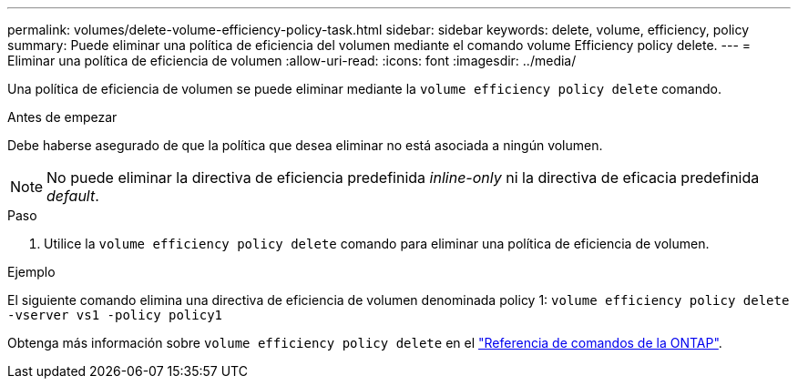 ---
permalink: volumes/delete-volume-efficiency-policy-task.html 
sidebar: sidebar 
keywords: delete, volume, efficiency, policy 
summary: Puede eliminar una política de eficiencia del volumen mediante el comando volume Efficiency policy delete. 
---
= Eliminar una política de eficiencia de volumen
:allow-uri-read: 
:icons: font
:imagesdir: ../media/


[role="lead"]
Una política de eficiencia de volumen se puede eliminar mediante la `volume efficiency policy delete` comando.

.Antes de empezar
Debe haberse asegurado de que la política que desea eliminar no está asociada a ningún volumen.

[NOTE]
====
No puede eliminar la directiva de eficiencia predefinida _inline-only_ ni la directiva de eficacia predefinida _default_.

====
.Paso
. Utilice la `volume efficiency policy delete` comando para eliminar una política de eficiencia de volumen.


.Ejemplo
El siguiente comando elimina una directiva de eficiencia de volumen denominada policy 1: `volume efficiency policy delete -vserver vs1 -policy policy1`

Obtenga más información sobre `volume efficiency policy delete` en el link:https://docs.netapp.com/us-en/ontap-cli/volume-efficiency-policy-delete.html["Referencia de comandos de la ONTAP"^].
